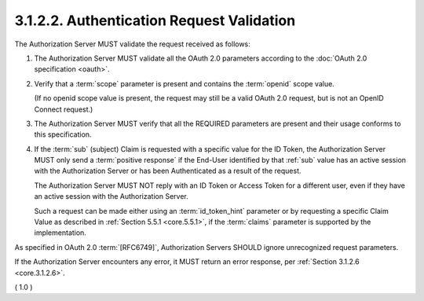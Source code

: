 3.1.2.2.  Authentication Request Validation
~~~~~~~~~~~~~~~~~~~~~~~~~~~~~~~~~~~~~~~~~~~~~~~~~~~~~~~~~~~~~~~~~~~~~~~~

The Authorization Server MUST validate the request received as follows:

1.  The Authorization Server MUST validate all the OAuth 2.0 parameters 
    according to the :doc:`OAuth 2.0 specification <oauth>`.

2.  Verify that a :term:`scope` parameter is present 
    and contains the :term:`openid` scope value. 

    (If no openid scope value is present, 
    the request may still be a valid OAuth 2.0 request, 
    but is not an OpenID Connect request.)

3.  The Authorization Server MUST verify that all the REQUIRED parameters are present 
    and their usage conforms to this specification.

4.  If the :term:`sub` (subject) Claim is requested with a specific value 
    for the ID Token, 
    the Authorization Server MUST only send a :term:`positive response` 
    if the End-User identified by that :ref:`sub` value has an active session 
    with the Authorization Server 
    or has been Authenticated as a result of the request. 

    The Authorization Server MUST NOT reply with an ID Token or Access Token for a different user, 
    even if they have an active session with the Authorization Server. 

    Such a request can be made either using an :term:`id_token_hint` parameter 
    or by requesting a specific Claim Value as described 
    in :ref:`Section 5.5.1 <core.5.5.1>`, 
    if the :term:`claims` parameter is supported by the implementation.



As specified in OAuth 2.0 :term:`[RFC6749]`, 
Authorization Servers SHOULD ignore unrecognized request parameters.

If the Authorization Server encounters any error, 
it MUST return an error response, per :ref:`Section 3.1.2.6 <core.3.1.2.6>`.

( 1.0 ) 

